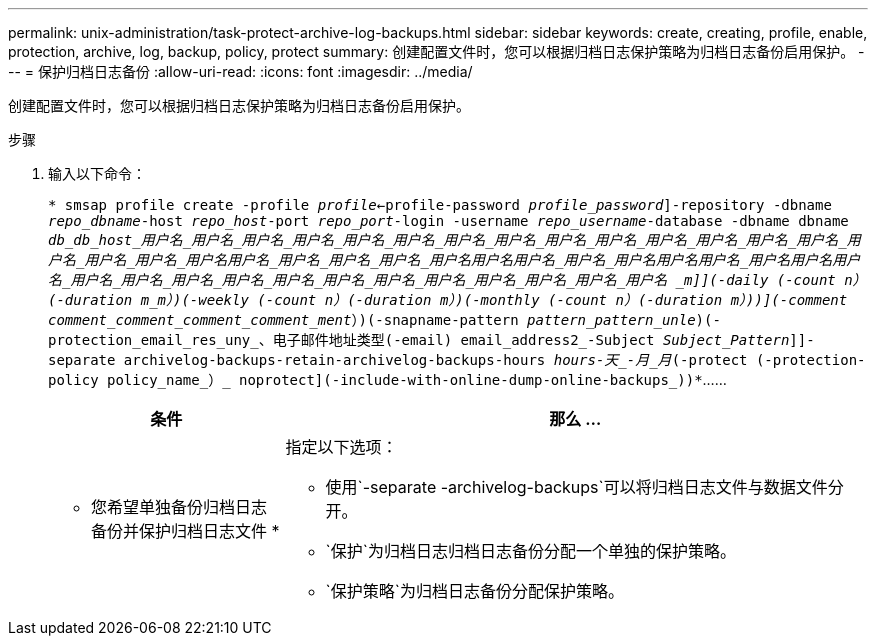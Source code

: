 ---
permalink: unix-administration/task-protect-archive-log-backups.html 
sidebar: sidebar 
keywords: create, creating, profile, enable, protection, archive, log, backup, policy, protect 
summary: 创建配置文件时，您可以根据归档日志保护策略为归档日志备份启用保护。 
---
= 保护归档日志备份
:allow-uri-read: 
:icons: font
:imagesdir: ../media/


[role="lead"]
创建配置文件时，您可以根据归档日志保护策略为归档日志备份启用保护。

.步骤
. 输入以下命令：
+
`* smsap profile create -profile _profile_<-profile-password _profile_password_]-repository -dbname _repo_dbname_-host _repo_host_-port _repo_port_-login -username _repo_username_-database -dbname dbname _db_db_host_用户名_用户名_用户名_用户名_用户名_用户名_用户名_用户名_用户名_用户名_用户名_用户名_用户名_用户名_用户名_用户名_用户名_用户名__用户名_用户名_用户名_用户名_用户名__用户名__用户名_用户名_用户名__用户名__用户名_用户名____用户名__用户名_用户名_用户名_用户名_用户名_用户名_用户名_用户名_用户名_用户名_用户名_用户名_用户名__ _m_]](-daily (-count _n_）(-duration _m_m_）)(-weekly (-count _n_）(-duration _m_）)(-monthly (-count _n_）(-duration _m_）))](-comment _comment_comment_comment_comment___ment_）)(-snapname-pattern _pattern_pattern_unle_)(-protection_email_res_uny_、电子邮件地址类型(-email) email_address2_-Subject _Subject_Pattern_]]-separate archivelog-backups-retain-archivelog-backups-hours _hours______-天_______-月_月_(-protect (-protection-policy policy_name_）_ noprotect](-include-with-online-dump-online-backups_))*`……

+
[cols="2a,5a"]
|===
| 条件 | 那么 ... 


 a| 
* 您希望单独备份归档日志备份并保护归档日志文件 *
 a| 
指定以下选项：

** 使用`-separate -archivelog-backups`可以将归档日志文件与数据文件分开。
** `保护`为归档日志归档日志备份分配一个单独的保护策略。
** `保护策略`为归档日志备份分配保护策略。


|===

